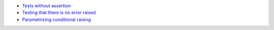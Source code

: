 - `Tests without assertion <https://stackoverflow.com/a/137418/2519059>`_
- `Testing that there is no error raised <https://stackoverflow.com/questions/20274987>`_
- `Parametrizing conditional raising <https://docs.pytest.org/en/latest/example/parametrize.html#parametrizing-conditional-raising>`_
